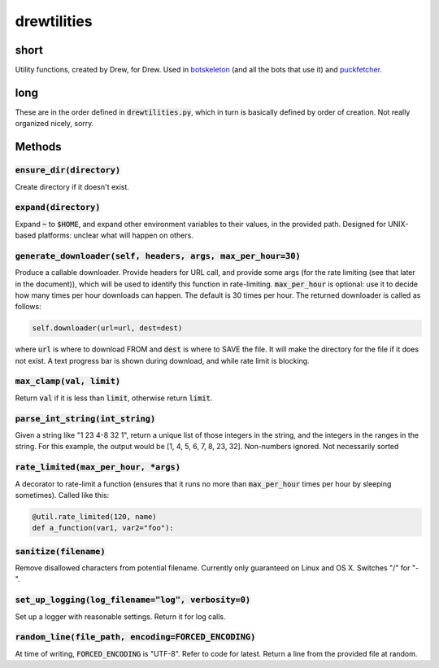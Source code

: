drewtilities
=============

| |BSD3 License|

| |Build Status|

| |Coverage Status|

| |Issue Count|

.. image:: https://badge.fury.io/py/drewtilities.svg
    :target: https://badge.fury.io/py/drewtilities

.. image:: https://badge.waffle.io/alixnovosi/drewtilities.png?label=ready&title=Ready
    :target: https://waffle.io/alixnovosi/drewtilities
    :alt: 'Stories in Ready'

.. |BSD3 License| image:: http://img.shields.io/badge/license-BSD3-brightgreen.svg
   :target: https://tldrlegal.com/license/bsd-3-clause-license-%28revised%29
.. |Build Status| image:: https://travis-ci.org/alixnovosi/drewtilities.svg?branch=master
   :target: https://travis-ci.org/alixnovosi/drewtilities
.. |Coverage Status| image:: https://coveralls.io/repos/alixnovosi/drewtilities/badge.svg?branch=master&service=github
   :target: https://coveralls.io/github/alixnovosi/drewtilities?branch=master
.. |Issue Count| image:: https://codeclimate.com/github/alixnovosi/drewtilities/badges/issue_count.svg
   :target: https://codeclimate.com/github/alixnovosi/drewtilities

=====
short
=====
Utility functions, created by Drew, for Drew.
Used in `botskeleton`_ (and all the bots that use it) and `puckfetcher`_.

.. _botskeleton: https://github.com/alixnovosi/botskeleton
.. _puckfetcher: https://github.com/alixnovosi/puckfetcher

====
long
====
These are in the order defined in :code:`drewtilities.py`,
which in turn is basically defined by order of creation.
Not really organized nicely,
sorry.

=======
Methods
=======

-----------------------------
:code:`ensure_dir(directory)`
-----------------------------
Create directory if it doesn't exist.

-------------------------
:code:`expand(directory)`
-------------------------
Expand :code:`~` to :code:`$HOME`,
and expand other environment variables to their values,
in the provided path.
Designed for UNIX-based platforms:
unclear what will happen on others.

-----------------------------------------------------------------
:code:`generate_downloader(self, headers, args, max_per_hour=30)`
-----------------------------------------------------------------
Produce a callable downloader.
Provide headers for URL call,
and provide some args
(for the rate limiting
(see that later in the document)),
which will be used to identify this function in rate-limiting.
:code:`max_per_hour` is optional:
use it to decide how many times per hour downloads can happen.
The default is 30 times per hour.
The returned downloader is called as follows:

.. code-block:: python

    self.downloader(url=url, dest=dest)

where :code:`url` is where to download FROM and :code:`dest` is where to SAVE the file.
It will make the directory for the file if it does not exist.
A text progress bar is shown during download,
and while rate limit is blocking.

-----------------------------
:code:`max_clamp(val, limit)`
-----------------------------
Return :code:`val` if it is less than :code:`limit`,
otherwise return :code:`limit`.

------------------------------------
:code:`parse_int_string(int_string)`
------------------------------------
Given a string like "1 23 4-8 32 1",
return a unique list of those integers in the string,
and the integers in the ranges in the string.
For this example,
the output would be [1, 4, 5, 6, 7, 8, 23, 32].
Non-numbers ignored.
Not necessarily sorted

-----------------------------------------
:code:`rate_limited(max_per_hour, *args)`
-----------------------------------------
A decorator to rate-limit a function
(ensures that it runs no more than :code:`max_per_hour` times per hour by sleeping sometimes).
Called like this:

.. code-block:: python

    @util.rate_limited(120, name)
    def a_function(var1, var2="foo"):

--------------------------
:code:`sanitize(filename)`
--------------------------
Remove disallowed characters from potential filename.
Currently only guaranteed on Linux and OS X.
Switches "/" for "-".

-------------------------------------------------------
:code:`set_up_logging(log_filename="log", verbosity=0)`
-------------------------------------------------------
Set up a logger with reasonable settings.
Return it for log calls.

--------------------------------------------------------
:code:`random_line(file_path, encoding=FORCED_ENCODING)`
--------------------------------------------------------
At time of writing,
:code:`FORCED_ENCODING` is "UTF-8".
Refer to code for latest.
Return a line from the provided file at random.
